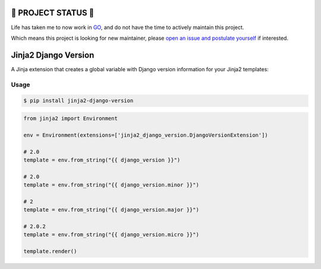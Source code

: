 ==================
🔔 PROJECT STATUS 🔔
==================
Life has taken me to now work in GO_, and do not have the time to actively maintain this project.

.. _GO: https://go.dev/

Which means this project is looking for new maintainer, please `open an issue and postulate yourself`_ if interested.


.. _`open an issue and postulate yourself`: https://github.com/jmfederico/jinja2-django-version/issues/new

=====================
Jinja2 Django Version
=====================

.. image:: https://badge.fury.io/py/jinja2-django-version.svg
    :target: https://badge.fury.io/py/jinja2-django-version

.. image:: https://github.com/jmfederico/jinja2-django-version/actions/workflows/tests.yml/badge.svg
    :target: https://github.com/jmfederico/jinja2-django-version/actions/workflows/tests.yml

A Jinja extension that creates a global variable with Django version
information for your Jinja2 templates:

Usage
-----
.. code-block:: console

    $ pip install jinja2-django-version

.. code-block:: python

    from jinja2 import Environment

    env = Environment(extensions=['jinja2_django_version.DjangoVersionExtension'])

    # 2.0
    template = env.from_string("{{ django_version }}")

    # 2.0
    template = env.from_string("{{ django_version.minor }}")

    # 2
    template = env.from_string("{{ django_version.major }}")

    # 2.0.2
    template = env.from_string("{{ django_version.micro }}")

    template.render()
